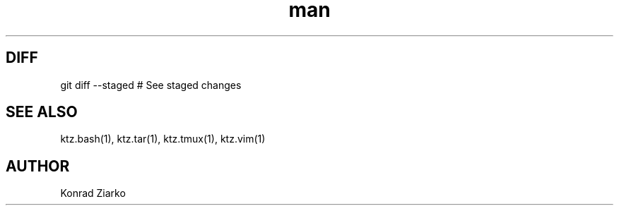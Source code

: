 .\" Manpage for GIT.
.TH man 1 "2021" "1.0" "GIT"
.SH DIFF
git diff --staged     # See staged changes

.SH SEE ALSO
ktz.bash(1), ktz.tar(1), ktz.tmux(1), ktz.vim(1)
.SH AUTHOR
Konrad Ziarko